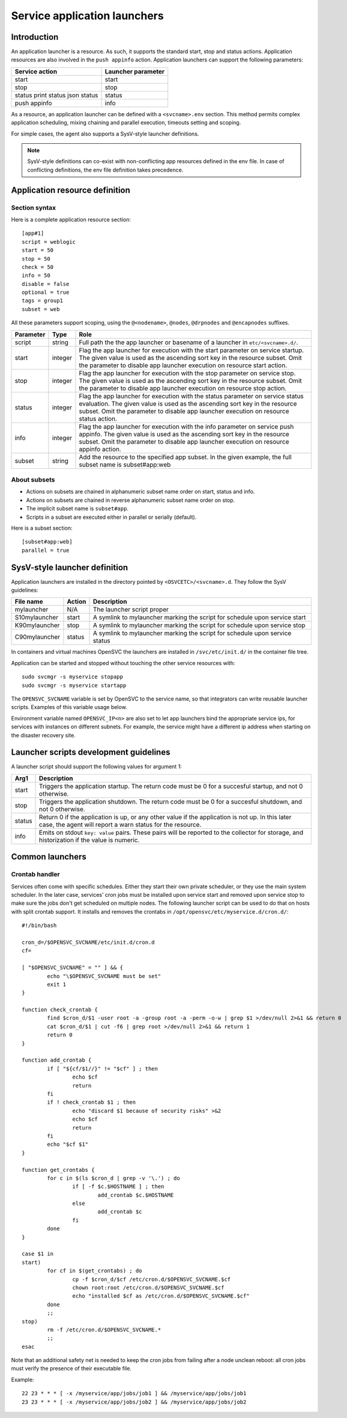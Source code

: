 Service application launchers
*****************************

Introduction
============

An application launcher is a resource. As such, it supports the standard start, stop and status actions. Application resources are also involved in the ``push appinfo`` action. Application launchers can support the following parameters:

+----------------+--------------------+
| Service action | Launcher parameter |
+================+====================+
| start          | start              |
+----------------+--------------------+
| stop           | stop               |
+----------------+--------------------+
| status         | status             |
| print status   |                    |
| json status    |                    |
+----------------+--------------------+
| push appinfo   | info               |
+----------------+--------------------+

As a resource, an application launcher can be defined with a ``<svcname>.env`` section. This method permits complex application scheduling, mixing chaining and parallel execution, timeouts setting and scoping.

For simple cases, the agent also supports a SysV-style launcher definitions.

.. note::
	SysV-style definitions can co-exist with non-conflicting app resources defined in the env file. In case of conflicting definitions, the env file definition takes precedence.

Application resource definition
===============================

Section syntax
--------------

Here is a complete application resource section:

::

	[app#1]
	script = weblogic
	start = 50
	stop = 50
	check = 50
	info = 50
	disable = false
	optional = true
	tags = group1
	subset = web

All these parameters support scoping, using the ``@<nodename>``, ``@nodes``, ``@drpnodes`` and ``@encapnodes`` suffixes.

+------------+---------+---------------------------------------------------------------------------------------------+
| Parameter  | Type    | Role                                                                                        |
+============+=========+=============================================================================================+
| script     | string  | Full path the the app launcher or basename of a launcher in ``etc/<svcname>.d/``.           |
+------------+---------+---------------------------------------------------------------------------------------------+
| start      | integer | Flag the app launcher for execution with the start parameter on service startup.            |
|            |         | The given value is used as the ascending sort key in the resource subset.                   |
|            |         | Omit the parameter to disable app launcher execution on resource start action.              |
+------------+---------+---------------------------------------------------------------------------------------------+
| stop       | integer | Flag the app launcher for execution with the stop parameter on service stop.                |
|            |         | The given value is used as the ascending sort key in the resource subset.                   |
|            |         | Omit the parameter to disable app launcher execution on resource stop action.               |
+------------+---------+---------------------------------------------------------------------------------------------+
| status     | integer | Flag the app launcher for execution with the status parameter on service status evaluation. |
|            |         | The given value is used as the ascending sort key in the resource subset.                   |
|            |         | Omit the parameter to disable app launcher execution on resource status action.             |
+------------+---------+---------------------------------------------------------------------------------------------+
| info       | integer | Flag the app launcher for execution with the info parameter on service push appinfo.        |
|            |         | The given value is used as the ascending sort key in the resource subset.                   |
|            |         | Omit the parameter to disable app launcher execution on resource appinfo action.            |
+------------+---------+---------------------------------------------------------------------------------------------+
| subset     | string  | Add the resource to the specified app subset. In the given example, the full subset name is |
|            |         | subset#app:web                                                                              |
+------------+---------+---------------------------------------------------------------------------------------------+

About subsets
-------------

* Actions on subsets are chained in alphanumeric subset name order on start, status and info.
* Actions on subsets are chained in reverse alphanumeric subset name order on stop.
* The implicit subset name is ``subset#app``.
* Scripts in a subset are executed either in parallel or serially (default).

Here is a subset section:

::

	[subset#app:web]
	parallel = true


SysV-style launcher definition
==============================

Application launchers are installed in the directory pointed by ``<OSVCETC>/<svcname>.d``. They follow the SysV guidelines:

+----------------+--------------------------+-----------------------------------------------------------------------------+
| File name      | Action                   | Description                                                                 |
+================+==========================+=============================================================================+
| mylauncher     | N/A                      | The launcher script proper                                                  |
+----------------+--------------------------+-----------------------------------------------------------------------------+
| S10mylauncher  | start                    | A symlink to mylauncher marking the script for schedule upon service start  |
+----------------+--------------------------+-----------------------------------------------------------------------------+
| K90mylauncher  | stop                     | A symlink to mylauncher marking the script for schedule upon service stop   |
+----------------+--------------------------+-----------------------------------------------------------------------------+
| C90mylauncher  | status                   | A symlink to mylauncher marking the script for schedule upon service status |
+----------------+--------------------------+-----------------------------------------------------------------------------+

In containers and virtual machines OpenSVC the launchers are installed in ``/svc/etc/init.d/`` in the container file tree.

Application can be started and stopped without touching the other service resources with:

::

	sudo svcmgr -s myservice stopapp
	sudo svcmgr -s myservice startapp

The ``OPENSVC_SVCNAME`` variable is set by OpenSVC to the service name, so that integrators can write reusable launcher scripts. Examples of this variable usage below.

Environment variable named ``OPENSVC_IP<n>`` are also set to let app launchers bind the appropriate service ips, for services with instances on different subnets. For example, the service might have a different ip address when starting on the disaster recovery site.

Launcher scripts development guidelines
=======================================

A launcher script should support the following values for argument 1:

+------------+-------------------------------------------------------------------------------------------------------------+
| Arg1       | Description                                                                                                 |
+============+=============================================================================================================+
| start      | Triggers the application startup. The return code must be 0 for a succesful startup, and not 0 otherwise.   |
+------------+-------------------------------------------------------------------------------------------------------------+
| stop       | Triggers the application shutdown. The return code must be 0 for a succesful shutdown, and not 0 otherwise. |
+------------+-------------------------------------------------------------------------------------------------------------+
| status     | Return 0 if the application is up, or any other value if the application is not up. In this later case, the |
|            | agent will report a warn status for the resource.                                                           |
+------------+-------------------------------------------------------------------------------------------------------------+
| info       | Emits on stdout ``key: value`` pairs. These pairs will be reported to the collector for storage, and        |
|            | historization if the value is numeric.                                                                      |
+------------+-------------------------------------------------------------------------------------------------------------+

Common launchers
================

Crontab handler
---------------

Services often come with specific schedules. Either they start their own private scheduler, or they use the main system scheduler. In the later case, services' cron jobs must be installed upon service start and removed upon service stop to make sure the jobs don't get scheduled on multiple nodes. The following launcher script can be used to do that on hosts with split crontab support. It installs and removes the crontabs in ``/opt/opensvc/etc/myservice.d/cron.d/``:

::

	#!/bin/bash

	cron_d=/$OPENSVC_SVCNAME/etc/init.d/cron.d
	cf=

	[ "$OPENSVC_SVCNAME" = "" ] && {
		echo "\$OPENSVC_SVCNAME must be set"
		exit 1
	}

	function check_crontab {
		find $cron_d/$1 -user root -a -group root -a -perm -o-w | grep $1 >/dev/null 2>&1 && return 0
		cat $cron_d/$1 | cut -f6 | grep root >/dev/null 2>&1 && return 1
		return 0
	}

	function add_crontab {
		if [ "${cf/$1//}" != "$cf" ] ; then
			echo $cf
			return
		fi
		if ! check_crontab $1 ; then
			echo "discard $1 because of security risks" >&2
			echo $cf
			return
		fi
		echo "$cf $1"
	}

	function get_crontabs {
		for c in $(ls $cron_d | grep -v '\.') ; do
			if [ -f $c.$HOSTNAME ] ; then
				add_crontab $c.$HOSTNAME
			else
				add_crontab $c
			fi
		done
	}

	case $1 in
	start)
		for cf in $(get_crontabs) ; do
			cp -f $cron_d/$cf /etc/cron.d/$OPENSVC_SVCNAME.$cf
			chown root:root /etc/cron.d/$OPENSVC_SVCNAME.$cf
			echo "installed $cf as /etc/cron.d/$OPENSVC_SVCNAME.$cf"
		done
		;;
	stop)
		rm -f /etc/cron.d/$OPENSVC_SVCNAME.*
		;;
	esac

Note that an additional safety net is needed to keep the cron jobs from failing after a node unclean reboot: all cron jobs must verify the presence of their executable file.

Example:

::

	22 23 * * * [ -x /myservice/app/jobs/job1 ] && /myservice/app/jobs/job1
	23 23 * * * [ -x /myservice/app/jobs/job2 ] && /myservice/app/jobs/job2

